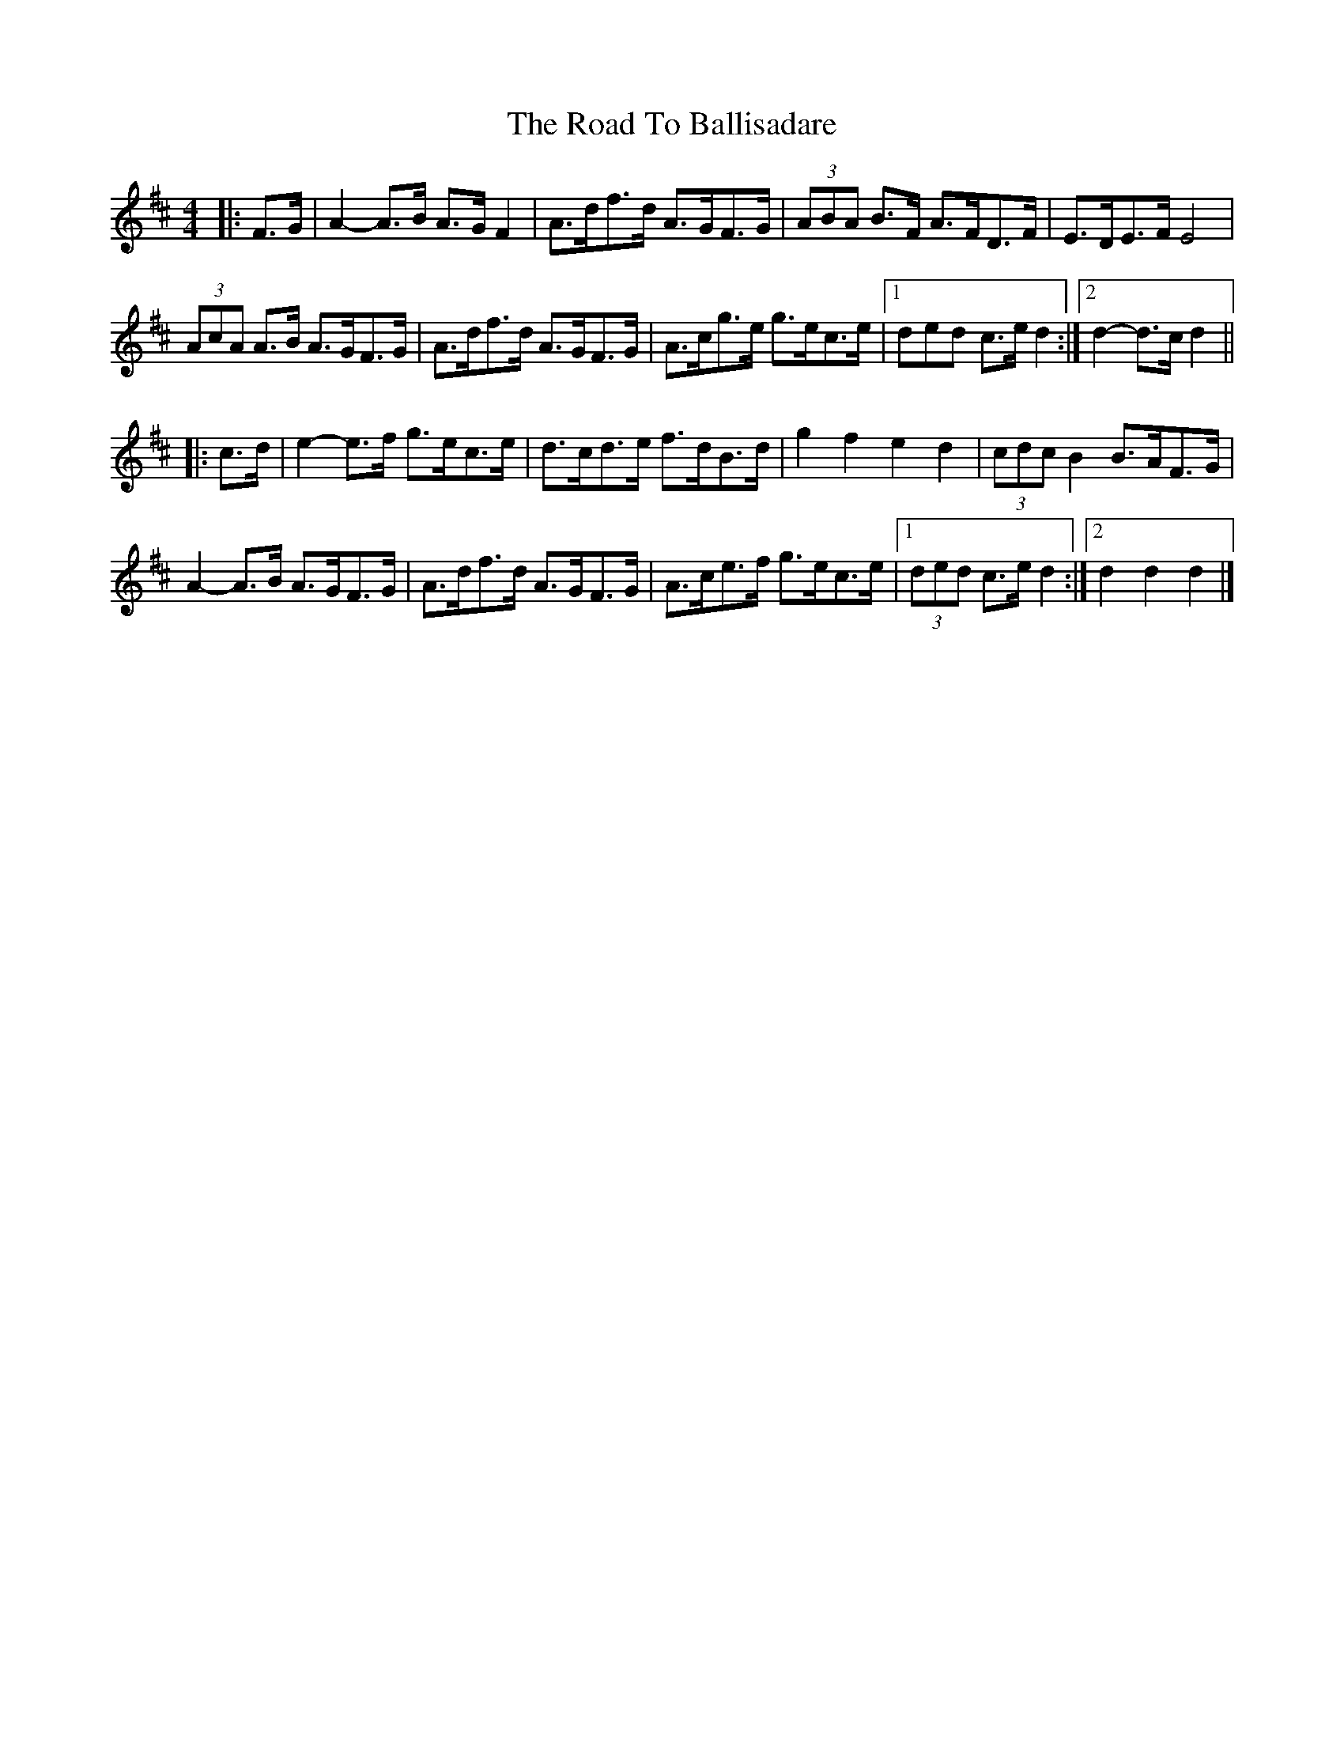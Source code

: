 X: 2
T: Road To Ballisadare, The
Z: ceolachan
S: https://thesession.org/tunes/12653#setting21306
R: hornpipe
M: 4/4
L: 1/8
K: Dmaj
|: F>G |A2- A>B A>G F2 | A>df>d A>GF>G | (3ABA B>F A>FD>F | E>DE>F E4 |
(3AcA A>B A>GF>G | A>df>d A>GF>G | A>cg>e g>ec>e |[1 3ded c>e d2 :|[2 d2- d>c d2 ||
|: c>d |e2- e>f g>ec>e | d>cd>e f>dB>d | g2 f2 e2 d2 | (3cdc B2 B>AF>G |
A2- A>B A>GF>G | A>df>d A>GF>G | A>ce>f g>ec>e |[1 (3ded c>e d2 :|[2 d2 d2 d2 |]
